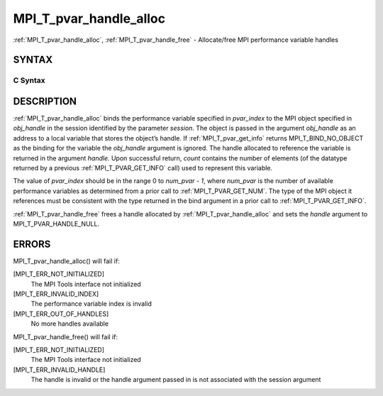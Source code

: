 .. _mpi_t_pvar_handle_alloc:


MPI_T_pvar_handle_alloc
=======================

.. include_body

:ref:`MPI_T_pvar_handle_alloc`, :ref:`MPI_T_pvar_handle_free` - Allocate/free
MPI performance variable handles


SYNTAX
------


C Syntax
^^^^^^^^

.. code-block:: c
   :linenos:

   #include <mpi.h>
   int MPI_T_pvar_handle_alloc(int session, int pvar_index, void *obj_handle,
                               MPI_T_pvar_handle *handle, int *count)

   int MPI_T_pvar_handle_free(int session, MPI_T_pvar_handle *handle)


DESCRIPTION
-----------

:ref:`MPI_T_pvar_handle_alloc` binds the performance variable specified in
*pvar_index* to the MPI object specified in *obj_handle* in the session
identified by the parameter *session*. The object is passed in the
argument *obj_handle* as an address to a local variable that stores the
object’s handle. If :ref:`MPI_T_pvar_get_info` returns MPI_T_BIND_NO_OBJECT as
the binding for the variable the *obj_handle* argument is ignored. The
handle allocated to reference the variable is returned in the argument
*handle*. Upon successful return, *count* contains the number of
elements (of the datatype returned by a previous :ref:`MPI_T_PVAR_GET_INFO`
call) used to represent this variable.

The value of *pvar_index* should be in the range 0 to *num_pvar - 1*,
where *num_pvar* is the number of available performance variables as
determined from a prior call to :ref:`MPI_T_PVAR_GET_NUM`. The type of the
MPI object it references must be consistent with the type returned in
the bind argument in a prior call to :ref:`MPI_T_PVAR_GET_INFO`.

:ref:`MPI_T_pvar_handle_free` frees a handle allocated by
:ref:`MPI_T_pvar_handle_alloc` and sets the *handle* argument to
MPI_T_PVAR_HANDLE_NULL.


ERRORS
------

MPI_T_pvar_handle_alloc() will fail if:

[MPI_T_ERR_NOT_INITIALIZED]
   The MPI Tools interface not initialized

[MPI_T_ERR_INVALID_INDEX]
   The performance variable index is invalid

[MPI_T_ERR_OUT_OF_HANDLES]
   No more handles available

MPI_T_pvar_handle_free() will fail if:

[MPI_T_ERR_NOT_INITIALIZED]
   The MPI Tools interface not initialized

[MPI_T_ERR_INVALID_HANDLE]
   The handle is invalid or the handle argument passed in is not
   associated with the session argument


.. seealso:: 
   ::

   MPI_T_pvar_get_info
      MPI_T_pvar_get_num
